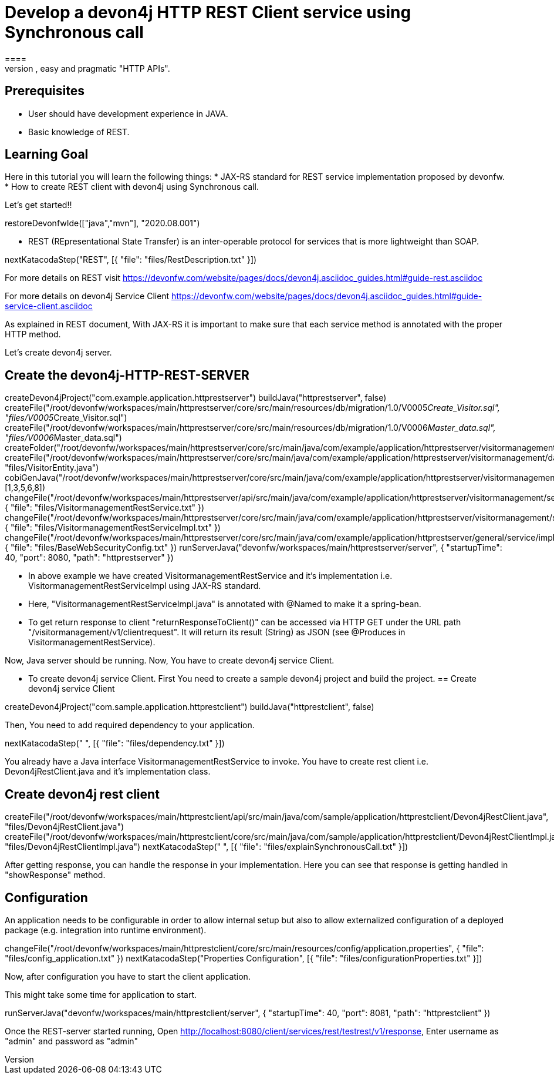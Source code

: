 = Develop a devon4j HTTP REST Client service using Synchronous call
====
REST (REpresentational State Transfer) is an inter-operable protocol for services that is more lightweight than SOAP. We give best practices that lead to simple, easy and pragmatic "HTTP APIs".

## Prerequisites
* User should have development experience in JAVA.
* Basic knowledge of REST.

## Learning Goal
Here in this tutorial you will learn the following things:
* JAX-RS standard for REST service implementation proposed by devonfw.
* How to create REST client with devon4j using Synchronous call.

Let's get started!!
====

[step]
--
restoreDevonfwIde(["java","mvn"], "2020.08.001")
--

====
* REST (REpresentational State Transfer) is an inter-operable protocol for services that is more lightweight than SOAP.
[step]
--
nextKatacodaStep("REST", [{ "file": "files/RestDescription.txt" }])
--
For more details on REST visit https://devonfw.com/website/pages/docs/devon4j.asciidoc_guides.html#guide-rest.asciidoc

For more details on devon4j Service Client https://devonfw.com/website/pages/docs/devon4j.asciidoc_guides.html#guide-service-client.asciidoc
====

====
As explained in REST document, With JAX-RS it is important to make sure that each service method is annotated with the proper HTTP method.

Let's create devon4j server.
[step]
== Create the devon4j-HTTP-REST-SERVER
--
createDevon4jProject("com.example.application.httprestserver")
buildJava("httprestserver", false)
createFile("/root/devonfw/workspaces/main/httprestserver/core/src/main/resources/db/migration/1.0/V0005__Create_Visitor.sql", "files/V0005__Create_Visitor.sql")
createFile("/root/devonfw/workspaces/main/httprestserver/core/src/main/resources/db/migration/1.0/V0006__Master_data.sql", "files/V0006__Master_data.sql")
createFolder("/root/devonfw/workspaces/main/httprestserver/core/src/main/java/com/example/application/httprestserver/visitormanagement/dataaccess/api")
createFile("/root/devonfw/workspaces/main/httprestserver/core/src/main/java/com/example/application/httprestserver/visitormanagement/dataaccess/api/VisitorEntity.java", "files/VisitorEntity.java")
cobiGenJava("/root/devonfw/workspaces/main/httprestserver/core/src/main/java/com/example/application/httprestserver/visitormanagement/dataaccess/api/VisitorEntity.java",[1,3,5,6,8])
changeFile("/root/devonfw/workspaces/main/httprestserver/api/src/main/java/com/example/application/httprestserver/visitormanagement/service/api/rest/VisitormanagementRestService.java", { "file": "files/VisitormanagementRestService.txt" })
changeFile("/root/devonfw/workspaces/main/httprestserver/core/src/main/java/com/example/application/httprestserver/visitormanagement/service/impl/rest/VisitormanagementRestServiceImpl.java", { "file": "files/VisitormanagementRestServiceImpl.txt" })
changeFile("/root/devonfw/workspaces/main/httprestserver/core/src/main/java/com/example/application/httprestserver/general/service/impl/config/BaseWebSecurityConfig.java", { "file": "files/BaseWebSecurityConfig.txt" })
runServerJava("devonfw/workspaces/main/httprestserver/server", { "startupTime": 40, "port": 8080, "path": "httprestserver" })
--
* In above example we have created VisitormanagementRestService and it's implementation i.e. VisitormanagementRestServiceImpl using JAX-RS standard.
* Here, "VisitormanagementRestServiceImpl.java" is annotated with @Named to make it a spring-bean.
* To get return response to client "returnResponseToClient()" can be accessed via HTTP GET under the URL path "/visitormanagement/v1/clientrequest". It will return its result (String) as JSON (see @Produces in VisitormanagementRestService). 

Now, Java server should be running.
Now, You have to create devon4j service Client.
====

====
* To create devon4j service Client. First You need to create a sample devon4j project and build the project.
[step]
== Create devon4j service Client
--
createDevon4jProject("com.sample.application.httprestclient")
buildJava("httprestclient", false)
--

Then, You need to add required dependency to your application. 
====


[step]
--
nextKatacodaStep("  ", [{ "file": "files/dependency.txt" }])
--

====
You already have a Java interface VisitormanagementRestService to invoke.
You have to create rest client i.e. Devon4jRestClient.java and it's implementation class.
[step]
== Create devon4j rest client
--
createFile("/root/devonfw/workspaces/main/httprestclient/api/src/main/java/com/sample/application/httprestclient/Devon4jRestClient.java", "files/Devon4jRestClient.java")
createFile("/root/devonfw/workspaces/main/httprestclient/core/src/main/java/com/sample/application/httprestclient/Devon4jRestClientImpl.java", "files/Devon4jRestClientImpl.java")
nextKatacodaStep(" ", [{ "file": "files/explainSynchronousCall.txt" }])
--
After getting response, you can handle the response in your implementation. Here you can see that response is getting handled in "showResponse" method.
====


====
## Configuration 
An application needs to be configurable in order to allow internal setup but also to allow externalized configuration of a deployed package (e.g. integration into runtime environment). 
[step]
--
changeFile("/root/devonfw/workspaces/main/httprestclient/core/src/main/resources/config/application.properties", { "file": "files/config_application.txt" })
nextKatacodaStep("Properties Configuration", [{ "file": "files/configurationProperties.txt" }])
--

Now, after configuration you have to start the client application.
====

====
This might take some time for application to start.
[step]
--
runServerJava("devonfw/workspaces/main/httprestclient/server", { "startupTime": 40, "port": 8081, "path": "httprestclient" })
--
Once the REST-server started running,
Open http://localhost:8080/client/services/rest/testrest/v1/response, Enter username as "admin" and password as "admin"
====